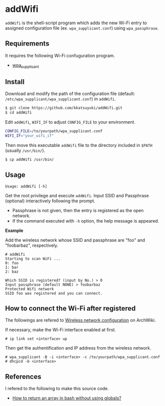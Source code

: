 * addWifi
  =addWifi= is the shell-script program which adds the new Wi-Fi entry
  to assigned configuration file (ex. =wpa_supplicant.conf=)
  using =wpa_passphrase=.
  # To my knowledge interactive program =wpa_cli= attached with =wpa_supplicant=
  # can update the file, but it refreshes already registed entries.

** Requirements
   It requires the following Wi-Fi confuguration program.
   - [[https://w1.fi/wpa_supplicant/][wpa_supplicant]]

** Install
   Download and modify the path of the configuration file
   (default: =/etc/wpa_supplicant/wpa_supplicant.conf=) in =addWifi=.
   #+BEGIN_SRC sh
   $ git clone https://github.com/kkatsuyuki/addWifi.git
   $ cd addWifi
   #+END_SRC

   Edit =addWifi=, =WIFI_IF= to adjust =CONFIG_FILE= to your environment.
   #+BEGIN_SRC sh
   CONFIG_FILE=/to/yourpath/wpa_supplicant.conf
   WIFI_IF="your_wifi_if"
   #+END_SRC

   Then move this executable =addWifi= file to the directory included in =$PATH= (usually =/usr/bin/=).
   #+BEGIN_SRC sh
   $ cp addWifi /usr/bin/
   #+END_SRC

** Usage
   #+BEGIN_EXAMPLE
   Usage: addWifi [-h]
   #+END_EXAMPLE

   Get the root privilege and execute =addWifi=.
   Input SSID and Passphrase (optional) interactively following the prompt.
   - Passphrase is not given, then the entry is registered as the open network.
   - If the command executed with =-h= option, the help message is appeared.

   *Example*

   Add the wireless network whose SSID and passphrase are "foo" and "foobarbaz", respectively.
   #+BEGIN_EXAMPLE
   # addWifi
   Starting to scan WiFi ...
   0: foo
   1: bar
   2: baz

   Which SSID is registered? (input by No.) > 0
   Input passphrase (default NONE) > foobarbaz
   Protected Wifi network
   SSID foo was registered and you can connect.
   #+END_EXAMPLE

** How to connect the Wi-Fi after registered
   The followings are refered to [[https://wiki.archlinux.org/index.php/Wireless_network_configuration][Wireless network configuration]] on ArchWiki.

   If necessary, make the Wi-Fi interface enabled at first.
   #+BEGIN_EXAMPLE
   # ip link set <interface> up
   #+END_EXAMPLE

   Then get the authentification and IP address from the wireless network.
   #+BEGIN_EXAMPLE
   # wpa_supplicant -B -i <interface> -c /to/yourpath/wpa_supplicant.conf
   # dhcpcd -b <interface>
   #+END_EXAMPLE

** References
   I refered to the following to make this source code.
   - [[https://stackoverflow.com/questions/10582763/how-to-return-an-array-in-bash-without-using-globals/15982208#15982208][How to return an array in bash without using globals?]]
